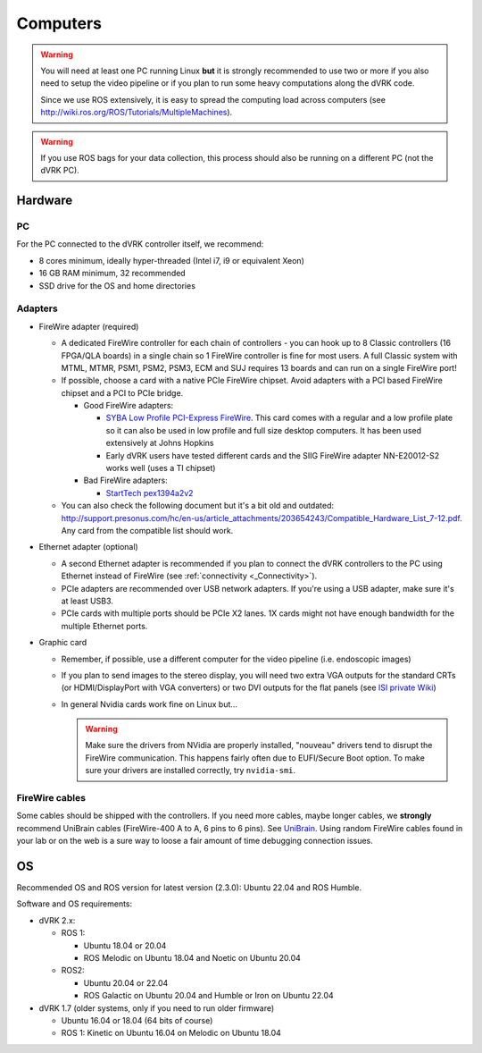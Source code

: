 .. _PC:

*********
Computers
*********

.. warning::

   You will need at least one PC running Linux **but** it is strongly
   recommended to use two or more if you also need to setup the video
   pipeline or if you plan to run some heavy computations along the
   dVRK code.

   Since we use ROS extensively, it is easy to spread the computing
   load across computers (see
   http://wiki.ros.org/ROS/Tutorials/MultipleMachines).

.. warning::

   If you use ROS bags for your data collection, this process should
   also be running on a different PC (not the dVRK PC).

Hardware
########

PC
**

For the PC connected to the dVRK controller itself, we recommend:

* 8 cores minimum, ideally hyper-threaded (Intel i7, i9 or equivalent Xeon)
* 16 GB RAM minimum, 32 recommended
* SSD drive for the OS and home directories

Adapters
********

* FireWire adapter (required)

  * A dedicated FireWire controller for each chain of controllers -
    you can hook up to 8 Classic controllers (16 FPGA/QLA boards) in a
    single chain so 1 FireWire controller is fine for most users. A
    full Classic system with MTML, MTMR, PSM1, PSM2, PSM3, ECM and SUJ
    requires 13 boards and can run on a single FireWire port!

  * If possible, choose a card with a native PCIe FireWire
    chipset. Avoid adapters with a PCI based FireWire chipset and a
    PCI to PCIe bridge.

    * Good FireWire adapters:

      * `SYBA Low Profile PCI-Express FireWire
        <https://www.amazon.com/gp/product/B002S53IG8/>`_. This card
        comes with a regular and a low profile plate so it can also be
        used in low profile and full size desktop computers. It has
        been used extensively at Johns Hopkins
      * Early dVRK users have tested different cards and the SIIG
        FireWire adapter NN-E20012-S2 works well (uses a TI chipset)

    * Bad FireWire adapters:

      * `StartTech pex1394a2v2
        <https://www.startech.com/en-us/cards-adapters/pex1394a2v2>`_

  * You can also check the following document but it's a bit old and
    outdated:
    http://support.presonus.com/hc/en-us/article_attachments/203654243/Compatible_Hardware_List_7-12.pdf. Any
    card from the compatible list should work.

* Ethernet adapter (optional)

  * A second Ethernet adapter is recommended if you plan to connect
    the dVRK controllers to the PC using Ethernet instead of FireWire
    (see :ref:`connectivity <_Connectivity>`).

  * PCIe adapters are recommended over USB network adapters.  If
    you're using a USB adapter, make sure it's at least USB3.

  * PCIe cards with multiple ports should be PCIe X2 lanes.  1X cards
    might not have enough bandwidth for the multiple Ethernet ports.

* Graphic card

  * Remember, if possible, use a different computer for the video
    pipeline (i.e. endoscopic images)
  * If you plan to send images to the stereo display, you will need
    two extra VGA outputs for the standard CRTs (or HDMI/DisplayPort
    with VGA converters) or two DVI outputs for the flat panels (see
    `ISI private Wiki
    <http://research.intusurg.com/dvrkwiki/index.php?title=DVRK:Topics:StereoViewerLCD>`_)
  * In general Nvidia cards work fine on Linux but...

    .. warning::

       Make sure the drivers from NVidia are properly installed, "nouveau" drivers tend to disrupt the FireWire communication.  This happens fairly often due to EUFI/Secure Boot option.  To make sure your drivers are installed correctly, try ``nvidia-smi``.


FireWire cables
***************

Some cables should be shipped with the controllers. If you need more
cables, maybe longer cables, we **strongly** recommend UniBrain cables
(FireWire-400 A to A, 6 pins to 6 pins). See `UniBrain
<https://www.unibrain.com/products/firewire-400-cables/>`_.  Using
random FireWire cables found in your lab or on the web is a sure way
to loose a fair amount of time debugging connection issues.

OS
##

Recommended OS and ROS version for latest version (2.3.0): Ubuntu
22.04 and ROS Humble.

Software and OS requirements:

* dVRK 2.x:

  * ROS 1:

    * Ubuntu 18.04 or 20.04
    * ROS Melodic on Ubuntu 18.04 and Noetic on Ubuntu 20.04

  * ROS2:

    * Ubuntu 20.04 or 22.04
    * ROS Galactic on Ubuntu 20.04 and Humble or Iron on Ubuntu 22.04

* dVRK 1.7 (older systems, only if you need to run older firmware)

  * Ubuntu 16.04 or 18.04 (64 bits of course)
  * ROS 1: Kinetic on Ubuntu 16.04 on Melodic on Ubuntu 18.04
